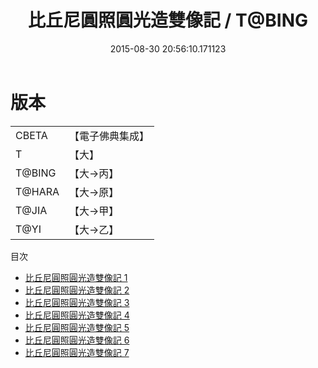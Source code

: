 #+TITLE: 比丘尼圓照圓光造雙像記 / T@BING

#+DATE: 2015-08-30 20:56:10.171123
* 版本
 |     CBETA|【電子佛典集成】|
 |         T|【大】     |
 |    T@BING|【大→丙】   |
 |    T@HARA|【大→原】   |
 |     T@JIA|【大→甲】   |
 |      T@YI|【大→乙】   |
目次
 - [[file:KR6n0030_001.txt][比丘尼圓照圓光造雙像記 1]]
 - [[file:KR6n0030_002.txt][比丘尼圓照圓光造雙像記 2]]
 - [[file:KR6n0030_003.txt][比丘尼圓照圓光造雙像記 3]]
 - [[file:KR6n0030_004.txt][比丘尼圓照圓光造雙像記 4]]
 - [[file:KR6n0030_005.txt][比丘尼圓照圓光造雙像記 5]]
 - [[file:KR6n0030_006.txt][比丘尼圓照圓光造雙像記 6]]
 - [[file:KR6n0030_007.txt][比丘尼圓照圓光造雙像記 7]]
